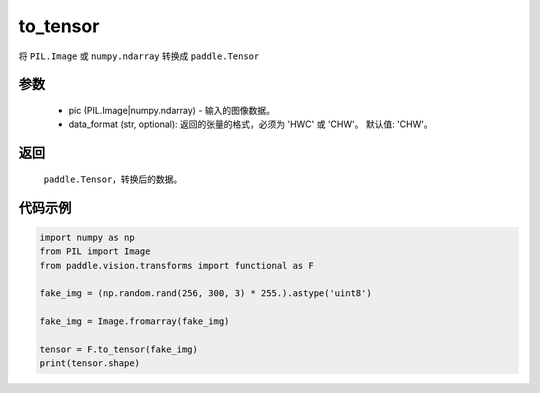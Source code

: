 .. _cn_api_vision_transforms_to_tensor:

to_tensor
-------------------------------

.. py:function:: paddle.vision.transforms.to_tensor(pic, data_format='CHW')

将 ``PIL.Image`` 或 ``numpy.ndarray`` 转换成 ``paddle.Tensor``

参数
:::::::::

    - pic (PIL.Image|numpy.ndarray) - 输入的图像数据。
    - data_format (str, optional): 返回的张量的格式，必须为 'HWC' 或 'CHW'。 默认值: 'CHW'。

返回
:::::::::

    ``paddle.Tensor``，转换后的数据。

代码示例
:::::::::

.. code-block:: python

    import numpy as np
    from PIL import Image
    from paddle.vision.transforms import functional as F

    fake_img = (np.random.rand(256, 300, 3) * 255.).astype('uint8')

    fake_img = Image.fromarray(fake_img)

    tensor = F.to_tensor(fake_img)
    print(tensor.shape)
    
